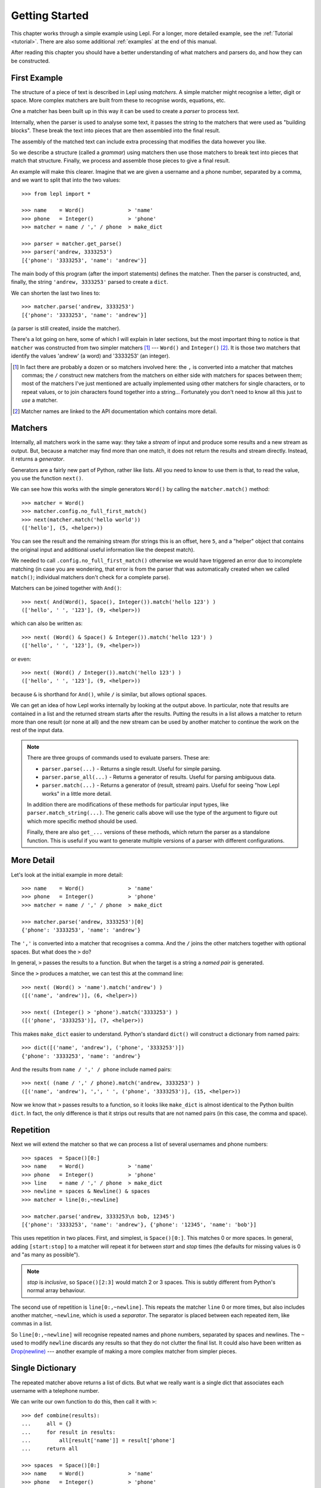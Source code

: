 
.. _getting-started:

Getting Started
===============

This chapter works through a simple example using Lepl.  For a longer, more
detailed example, see the :ref:`Tutorial <tutorial>`.  There are also some
additional :ref:`examples` at the end of this manual.

After reading this chapter you should have a better understanding of what
matchers and parsers do, and how they can be constructed.

.. index:: example, get_parse(), parse()

First Example
-------------

The structure of a piece of text is described in Lepl using *matchers*.  A
simple matcher might recognise a letter, digit or space.  More complex
matchers are built from these to recognise words, equations, etc.

One a matcher has been built up in this way it can be used to create a
*parser* to process text.

Internally, when the parser is used to analyse some text, it passes the string
to the matchers that were used as "building blocks".  These break the text
into pieces that are then assembled into the final result.

The assembly of the matched text can include extra processing that modifies
the data however you like.

So we describe a structure (called a *grammar*) using matchers then use those
matchers to break text into pieces that match that structure.  Finally, we
process and assemble those pieces to give a final result.

An example will make this clearer.  Imagine that we are given a username and a
phone number, separated by a comma, and we want to split that into the two
values::

  >>> from lepl import *
  
  >>> name    = Word()              > 'name'
  >>> phone   = Integer()           > 'phone'
  >>> matcher = name / ',' / phone  > make_dict
  
  >>> parser = matcher.get_parse()
  >>> parser('andrew, 3333253')
  [{'phone': '3333253', 'name': 'andrew'}]

The main body of this program (after the import statements) defines the
matcher.  Then the parser is constructed, and, finally, the string ``'andrew,
3333253'`` parsed to create a ``dict``.

We can shorten the last two lines to::

  >>> matcher.parse('andrew, 3333253')
  [{'phone': '3333253', 'name': 'andrew'}]

(a parser is still created, inside the matcher).

There's a lot going on here, some of which I will explain in later sections,
but the most important thing to notice is that ``matcher`` was constructed
from two simpler matchers [#]_ --- ``Word()`` and ``Integer()`` [#]_.  It is those two
matchers that identify the values 'andrew' (a word) and '3333253' (an
integer).

.. [#] In fact there are probably a dozen or so matchers involved here: the
       ``,`` is converted into a matcher that matches commas; the ``/``
       construct new matchers from the matchers on either side with matchers
       for spaces between them; most of the matchers I've just mentioned are
       actually implemented using other matchers for single characters, or to
       repeat values, or to join characters found together into a string...
       Fortunately you don't need to know all this just to *use* a matcher.

.. [#] Matcher names are linked to the API documentation which contains more
       detail.

.. index:: matchers, Word(), Integer(), And(), &, match()

Matchers
--------

Internally, all matchers work in the same way: they take a *stream* of input
and produce some results and a new stream as output.  But, because a matcher
may find more than one match, it does not return the results and stream
directly.  Instead, it returns a *generator*.

Generators are a fairly new part of Python, rather like lists.  All you need
to know to use them is that, to read the value, you use the function
``next()``.

We can see how this works with the simple generators ``Word()`` by calling the
``matcher.match()`` method::

  >>> matcher = Word()
  >>> matcher.config.no_full_first_match()
  >>> next(matcher.match('hello world'))
  (['hello'], (5, <helper>))

You can see the result and the remaining stream (for strings this is an
offset, here ``5``, and a "helper" object that contains the original input and
additional useful information like the deepest match).

We needed to call ``.config.no_full_first_match()``
otherwise we would have triggered an error due to incomplete matching (in case
you are wondering, that error is from the parser that was automatically
created when we called ``match()``; individual matchers don't check for a
complete parse).

Matchers can be joined together with ``And()``::

  >>> next( And(Word(), Space(), Integer()).match('hello 123') )
  (['hello', ' ', '123'], (9, <helper>))

which can also be written as::

  >>> next( (Word() & Space() & Integer()).match('hello 123') )
  (['hello', ' ', '123'], (9, <helper>))

or even::

  >>> next( (Word() / Integer()).match('hello 123') )
  (['hello', ' ', '123'], (9, <helper>))

because ``&`` is shorthand for ``And()``, while ``/`` is similar, but
allows optional spaces.

We can get an idea of how Lepl works internally by looking at the output
above.  In particular, note that results are contained in a list and the
returned stream starts after the results.  Putting the results in a list
allows a matcher to return more than one result (or none at all) and the new
stream can be used by another matcher to continue the work on the rest of the
input data.

.. note::

  There are three groups of commands used to evaluate parsers.  These are:

  * ``parser.parse(...)`` - Returns a single result.  Useful for simple
    parsing.

  * ``parser.parse_all(...)`` - Returns a generator of results.  Useful for
    parsing ambiguous data.

  * ``parser.match(...)`` - Returns a generator of (result, stream) pairs.
    Useful for seeing "how Lepl works" in a little more detail.

  In addition there are modifications of these methods for particular input
  types, like ``parser.match_string(...)``.  The generic calls above will use
  the type of the argument to figure out which more specific method should be
  used.

  Finally, there are also ``get_...`` versions of these methods, which return
  the parser as a standalone function.  This is useful if you want to generate
  multiple versions of a parser with different configurations.


.. index:: /, >, make_dict()

More Detail
-----------

Let's look at the initial example in more detail::

  >>> name    = Word()              > 'name'
  >>> phone   = Integer()           > 'phone'
  >>> matcher = name / ',' / phone  > make_dict
  
  >>> matcher.parse('andrew, 3333253')[0]
  {'phone': '3333253', 'name': 'andrew'}

The ``','`` is converted into a matcher that recognises a comma.  And the
``/`` joins the other matchers together with optional spaces.  But what does
the ``>`` do?

In general, ``>`` passes the results to a function.  But when the target is a
string a *named pair* is generated.

Since the ``>`` produces a matcher, we can test this at the command line::

  >>> next( (Word() > 'name').match('andrew') )
  ([('name', 'andrew')], (6, <helper>))

  >>> next( (Integer() > 'phone').match('3333253') )
  ([('phone', '3333253')], (7, <helper>))

This makes ``make_dict`` easier
to understand.  Python's standard ``dict()`` will construct a dictionary from
named pairs::

  >>> dict([('name', 'andrew'), ('phone', '3333253')])
  {'phone': '3333253', 'name': 'andrew'}

And the results from ``name / ',' / phone`` include named pairs::

  >>> next( (name / ',' / phone).match('andrew, 3333253') )
  ([('name', 'andrew'), ',', ' ', ('phone', '3333253')], (15, <helper>))

Now we know that ``>`` passes results to a function, so it looks like
``make_dict`` is almost identical to the
Python builtin ``dict``.  In fact, the only difference is that it strips out
results that are not named pairs (in this case, the comma and space).

.. index:: repetition, [], ~, Drop()
.. _repetition:

Repetition
----------

Next we will extend the matcher so that we can process a list of several
usernames and phone numbers::

  >>> spaces  = Space()[0:]
  >>> name    = Word()              > 'name'
  >>> phone   = Integer()           > 'phone'
  >>> line    = name / ',' / phone  > make_dict
  >>> newline = spaces & Newline() & spaces
  >>> matcher = line[0:,~newline]

  >>> matcher.parse('andrew, 3333253\n bob, 12345')
  [{'phone': '3333253', 'name': 'andrew'}, {'phone': '12345', 'name': 'bob'}]

This uses repetition in two places.  First, and simplest, is ``Space()[0:]``.
This matches 0 or more spaces.  In general, adding ``[start:stop]`` to a
matcher will repeat it for between *start* and *stop* times (the defaults for
missing values is 0 and "as many as possible").

.. note::

  *stop* is *inclusive*, so ``Space()[2:3]`` would match 2 or 3 spaces.  This
  is subtly different from Python's normal array behaviour.

The second use of repetition is ``line[0:,~newline]``.  This repeats the
matcher ``line`` 0 or more times, but also includes another matcher,
``~newline``, which is used a *separator*.  The separator is placed between
each repeated item, like commas in a list.

So ``line[0:,~newline]`` will recognise repeated names and phone numbers,
separated by spaces and newlines.  The ``~`` used to modify ``newline``
discards any results so that they do not clutter the final list.  It could
also have been written as `Drop(newline) <api/redirect.html#lepl.matchers.derived.Drop>`_ --- another example of making a
more complex matcher from simpler pieces.

Single Dictionary
-----------------

The repeated matcher above returns a list of dicts.  But what we really want
is a single dict that associates each username with a telephone number.

We can write our own function to do this, then call it with ``>``::


  >>> def combine(results):
  ...     all = {}
  ...     for result in results:
  ...         all[result['name']] = result['phone']
  ...     return all
  
  >>> spaces  = Space()[0:]
  >>> name    = Word()              > 'name'
  >>> phone   = Integer()           > 'phone'
  >>> line    = name / ',' / phone  > make_dict
  >>> newline = spaces & Newline() & spaces
  >>> matcher = line[0:,~newline]   > combine
  
  >>> matcher.parse('andrew, 3333253\n bob, 12345')
  [{'bob': '12345', 'andrew': '3333253'}]

Summary and Going Further
-------------------------

Lepl can be extended in several ways:

* You can contruct new matchers by combining existing ones.  You will do this
  all the time using Lepl --- almost every line in the examples above defines
  a new matcher.

* You can define and call functions to process results (using ``>``).  This is
  quite common, too, and there's an example just above.

* You can write your own matchers.  See :ref:`new_matchers` and following
  sections.

* You can also change the definition of operators (``&``, ``/`` etc; see
  :ref:`replacement`).  Again, this is unusual to do directly, but forms the
  basis for :ref:`separators`.


